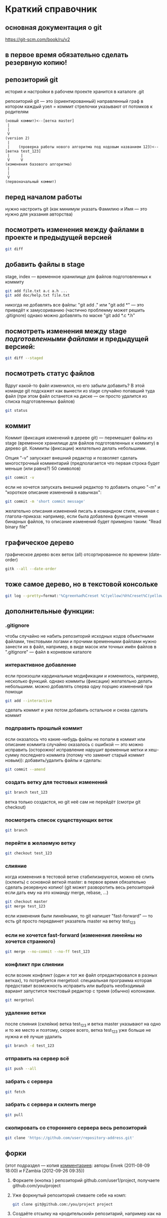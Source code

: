 * Краткий справочник
** основная документация о git
https://git-scm.com/book/ru/v2
** в первое время обязательно сделать резервную копию!

** репозиторий git
история и настройки в рабочем проекте хранится в каталоге .git

репозиторий git --- это (ориентированный) направленный граф в котором
каждый узел = коммит стрелочки указывают от потомков к родителям

#+BEGIN_SRC fundamental
(новый коммит)<--[ветка master]
 |
 |
 V
(version 2)
 |
 |    (проверка работы нового алгоритма под кодовым названием 123)<--[ветка test_123]
 |     |
 V     V
(изменения базового алгоритма)
 |
 |
 V
(первоначальный коммит)
#+END_SRC
** перед началом работы
нужно настроить git (как минимум указать Фамилию и Имя --- это нужно
для указания авторства)

** посмотреть изменения между файлами в проекте и предыдущей версией
#+BEGIN_SRC bash
git diff
#+END_SRC

** добавить файлы в stage
stage, index --- временное хранилище для файлов подготовленных к
коммиту
#+BEGIN_SRC bash
git add file.txt a.c a.h ...
git add doc/help.txt file.txt
#+END_SRC
никогда не добавлять все файлы: "git add ." или "git add *" --- это
приведёт к замусориванию (частично проблемму может решить .gitignore)
однако можно добавлять по маске "git add *.c *.h"

** посмотреть изменения между stage /подготовленными файлами/ и предыдущей версией:
#+BEGIN_SRC bash
git diff --staged
#+END_SRC
** посмотреть статус файлов
Вдруг какой-то файл изменился, но его забыли добавить? В этой команде
git подскажет как вынести из stage случайно попавший туда файл (при
этом файл останется на диске --- он просто удалится из списка
подготовленных файлов)
#+BEGIN_SRC bash
git status
#+END_SRC

** коммит
Коммит (фиксация изменений в дереве git) --- перемещает файлы из stage
(временное хранилище для файлов подготовленных к коммиту) в дерево
git. Коммиты (фиксации) желательно делать небольшими.

Опция "-v" запускает внешний редактор и позволяет сделать
многострочный комментарий (предполагается что первая строка будет
меньше (или равна?) 50 символов)
#+BEGIN_SRC bash
git commit -v
#+END_SRC
если не хочется запускать внешний редактор то добавить опцию "-m" и
"короткое описание изменений в кавычках":
#+BEGIN_SRC bash
git commit -m 'short commit message'
#+END_SRC
желательно описания изменений писать в командном стиле, начиная с
глагола-приказа: например, если была добавлена функция чтения бинарных
файлов, то описание изменений будет примерно таким: "Read binary file"

** графическое дерево
графическое дерево всех веток (all) отсортированное по времени
(date-order)
#+BEGIN_SRC bash
gitk --all --date-order
#+END_SRC

** тоже самое дерево, но в текстовой консольке
#+BEGIN_SRC bash
git log --pretty=format:'%Cgreen%ad%Creset %C(yellow)%h%Creset%C(yellow)%d%Creset %<(50,trunc)%s %C(cyan)[%an]%Creset %Cgreen(%ar)%Creset' --date=iso --branches='*' --graph --decorate --color
#+END_SRC

** дополнительные функции:

*** .gitignore
чтобы случайно не набить репозиторий исходных кодов объектными
файлами, текстовыми логами и прочими временными файлами нужно занести
их в файл, например, в виде масок или точных имён файлов в
".gitignore" --- файл в корневом каталоге

*** интерактивное добавление
если произошли кардинальные модификации и изменилось, например,
несколько функций.  однако коммиты (фиксации) желательно делать
небольшими.  можно добавлять сперва одну порцию изменений при помощи
#+BEGIN_SRC bash
git add --interactive
#+END_SRC
сделать коммит и уже потом добавить остальное и снова сделать коммит

*** подправить прошлый коммит
если оказалось что какие-нибудь файлы не попали в коммит или описание
коммита случайно оказалось с ошибкой --- это можно исправить
(осторожно! исправление нарушит временные метки и хеш-сумму последнего
коммита (потому что заменит старый коммит новым)): добавить/удалить
файлы и сделать:
#+BEGIN_SRC bash
git commit --amend
#+END_SRC

*** создать ветку для тестовых изменений
#+BEGIN_SRC bash
git branch test_123
#+END_SRC
ветка только создастся, но git неё сам не перейдёт (смотри git
checkout)

*** посмотреть список существующих веток
#+BEGIN_SRC bash
git branch
#+END_SRC

*** перейти в желаемую ветку
#+BEGIN_SRC bash
git checkout test_123
#+END_SRC

*** слияние
когда изменения в тестовой ветке стабилизируются, можно её слить
(склеить) с основной веткой master: в первое время обязательно сделать
резервную копию! (git может разворотить весь репозиторий если дать ему
на это команду merge, rebase, ...)
#+BEGIN_SRC bash
git checkout master
git merge test_123
#+END_SRC
если изменения были линейными, то git напишет "fast-forward" --- то
есть git просто передвинет указатель master на ветку test_123

*** если не хочется fast-forward (изменения линейны но хочется странного)
#+BEGIN_SRC bash
git merge --no-commit --no-ff test_123
#+END_SRC

*** конфликт при слиянии
если возник конфликт (один и тот же файл отредактировался в разных
ветках), то потребуется mergetool: специальная программа которая
предоставит возможность исправить или выбрать необходимый вариант
запустится текстовый редактор с тремя (обычно) колонками.
#+BEGIN_SRC bash
git mergetool
#+END_SRC

*** удаление ветки
после слияния (склейки) ветка test_123 и ветка master указывают на
одно и то же место и поэтому, скорее всего, ветка test_123 уже больше
не нужна и её лучше удалить
#+BEGIN_SRC bash
git branch -d test_123
#+END_SRC

*** отправить на сервер всё
#+BEGIN_SRC bash
git push --all
#+END_SRC

*** забрать с сервера
#+BEGIN_SRC bash
git fetch
#+END_SRC

*** забрать с сервера и склеить merge
#+BEGIN_SRC bash
git pull
#+END_SRC

*** скопировать со стороннего сервера весь репозиторий
#+BEGIN_SRC bash
git clone 'https://github.com/user/repository-address.git'
#+END_SRC

** форки
(этот подраздел --- копия [[https://habr.com/ru/post/125799/][комментариев]]: авторы
Envek (2011-08-09 18:00) и FZambia (2012-09-26 09:35))

1. Форкаете (кнопка <<fork>>) репозиторий github.com/user1/project,
   получаете github.com/you/project
2. Уже форкнутый репозиторий сливаете себе на комп:
   #+BEGIN_SRC bash
   git clone git@github.com:/you/project project
   #+END_SRC
3. Создаёте отсылку на «родительский» репозитарий, например как на
   upstream
   #+BEGIN_SRC bash
   git remote add upstream https://github.com/user1/project
   #+END_SRC
   чтобы потом сливать изменения с «родителя» себе командой
   #+BEGIN_SRC bash
   git pull upstream master
   #+END_SRC
4. Создаёте новую ветку
   #+BEGIN_SRC bash
   git checkout -b feature
   #+END_SRC
5. Работаете, делаете коммиты, в случае необходимости отслеживания
   изменений в «родителе», сливаете изменения с него и вливаете в свою
   ветку таким образом:
   #+BEGIN_SRC bash
   git checkout master
   git pull upstream master
   git checkout feature
   git merge master
   #+END_SRC
6. Когда работу сделали, заливаете изменения в свой github-репозиторий
   в свою ветку:
   #+BEGIN_SRC bash
   git push origin feature
   #+END_SRC
7. Теперь идёте на гитхаб, в свой репозиторий и жмёте вверху кнопочку
   <<Pull request>>
8. Слева выбираете в какую ветку будут вливаться изменения в
   родительском репозитории, справа — какие изменения будут браться с
   вашего репозитория. По примеру: слева project/feature, справа
   project/master

   ВАЖНО: Договоритесь с владельцем «родительского» репозитория, в
   какую ветку будете вливать изменения (он может написать это в
   README)
9. Заполняете название и описание (название потом попадёт в описание
   мёрдж-коммита и станет достоянием общественности, учтите это).
10. Нажимаете Send Pull Request

Вуаля, вы его отправили. Владелец рассмотрит ваши изменения и,
возможно, их примет и вольёт к себе.

На практике, лучше перед посылкой пулл-реквестов, вручную
синхронизироваться с веткой, в которую будете посылать изменения,
чтобы у владельца merge прошёл гладко (больше шансов, что пулл примут)

Не забудьте потом сделать
#+BEGIN_SRC bash
git pull upstream master
#+END_SRC
, чтобы увидеть изменения у себя.

** а дальше
читать https://git-scm.com/book/ru/v2
или продолжить тут, а потом всё равно
читать https://git-scm.com/book/ru/v2

* Начало работы

Так как все действия делаются от имени определённого человека, то
имя автора должно быть зафиксировано в пользовательских настройках:

#+BEGIN_SRC bash
git config --global user.name "Ivanoff Peter Sidorovich"
git config --global user.email ips@example.org
#+END_SRC

либо в настройках конкретного проекта:

#+BEGIN_SRC bash
git config          user.name "Ivanoff Peter Sidorovich"
git config          user.email ips@example.org
#+END_SRC

Можно подправить вручную в текстовом файле:
- настроек пользователя
#+BEGIN_SRC bash
~/.gitconfig
#+END_SRC
- настроек проекта
#+BEGIN_SRC bash
путь/до/вашего/проекта/.git/config
#+END_SRC

* Создание репозитория
В начале выбираем название проекта. Далее в тексте фигурирует название
каталога для проектов "project" и название инновационного проекта по
разработке "velocipede". Вам необходимо придумать собственное
название.

Необходимо создать каталог проекта
#+BEGIN_SRC bash 
mkdir velocipede
#+END_SRC

и перейти в него
#+BEGIN_SRC bash
cd velocipede
#+END_SRC


* Инициализация репозитория
#+BEGIN_SRC bash
git init
#+END_SRC

Внутри каталога с проектом будет создан каталог ".git" с
инфраструктурой репозитория.

* Добавление файлов в репозиторий

После команды "git add" следует список добавляемых файлов разделённых
пробелами
#+BEGIN_SRC bash
git add          list.txt   of.org   my/files.txt
#+END_SRC

Пожалуйста, не делайте так (как минимум до тех пор, пока не создадите
~/.gitignore_global и path/to/project/.gitignore):
#+BEGIN_SRC bash
git add .
git add *
git add **/*
#+END_SRC


* Желательные файлы
** Описание проекта
Простой текстовый файл содержащий краткое описание проекта.
*** Название файла может варьироваться: 
- README
- README.txt
- README.md
- README.org

*** Текстовый файл обычно содержит:
- описание самого файла
- копирайт год и имя автора
- подробности (e-mail) об авторе или авторах
- название лицензии под которой распространяется проект
- ключевые слова
- краткое описание проекта
- краткий способ сборки, запуска или просмотра
- история проекта
- зависимости (например для программы - используемые библиотеки)

*** Пример

(в примере используется лицензия GPL)

#+BEGIN_SRC bash
README.org --- описание проекта

Copyright (C) 2012 Ivanoff Peter Sidorovich

Автор: Ivanoff Peter Sidorovich <ips@example.org>

  This file is part of velocipede.

  velocipede is free software: you can redistribute it and/or modify
  it under the terms of the GNU General Public License as published by
  the Free Software Foundation, either version 3 of the License, or
  (at your option) any later version.

  velocipede is distributed in the hope that it will be useful,
  but WITHOUT ANY WARRANTY; without even the implied warranty of
  MERCHANTABILITY or FITNESS FOR A PARTICULAR PURPOSE.  See the
  GNU General Public License for more details.

  You should have received a copy of the GNU General Public License
  along with velocipede.  If not, see <http://www.gnu.org/licenses/>.



 * Ключевые слова:

   велосипед колесо быстрое перемещение пространство



 * Описание:

   Разработка уникального проекта по созданию невиданного ранее
   устройства осуществляющего перемещение человека из пункта А в пункт
   Б, затрачивая при этом только одну ложку борща на километр пути.



 * Использование:

   просто используйте это так:
   a) в пункте А сядьте на велосипед
   b) задайте направление рулём на пункт В
   c) дрыгайте ножками, пока не почувствуете усталость (ложка борща)
   d) если не достигли пункта В перейдите к пункту b
   e) через некоторое время вы попадёте в пункт B



 * История:

   Проект создан 3015-05-19



 * Зависимости:

   - Набор "Юный велосипедостроитель" из ближайшего магазина
   - Синяя липкая лента
#+END_SRC

** Полный текст лицензионного соглашения
*** Название файла может варьироваться:
- LICENSE (с вариациями расширения LICENSE.txt, LICENSE.md, LICENSE.org)
- COPYING (также с вариациями расширения COPYING.txt, COPYING.md, COPYING.org)
*** Типы лицензии
(перечислены только наиболее распространённые)
- /BSD/ Свободное программное обеспечение. Делайте с программой что
  хотите: запускайте, изучайте, копируйте, изменяйте, распространяйте,
  продавайте. Но оставьте информацию об авторе и о том, что автор не
  несёт никакой ответственности и ничего не гарантирует.
- /GNU GPL/ Свободное программное обеспечение. Делайте с программой
  что хотите: запускайте, изучайте, копируйте, изменяйте,
  распространяйте, продавайте. Но оставьте информацию об авторе и о
  том, что автор не несёт никакой ответственности и ничего не
  гарантирует. Также сохраните лицензию GPL на программу и её
  реинкарнации (форки).
- /Creative Commons/ Например: CC-BY-SA
  (https://creativecommons.org/licenses/by-sa/4.0/deed.ru)
  Для любых произведений (фотографий, рисунков, текстов, ...)
- /EULA/ (проприетарное лицензионное соглашение с конечным
  пользователем) - договор между владельцем (автором) компьютерной
  программы и +рабом+ пользователем её копии. В случае EULA,
  необходимо привести полный текст лицензии:
  
  Студенту, желающему сдать работу и выбравшему в качестве лицензии
  EULA, требуется написать конечное соглашение пользователя в котором
  для примера, но не для бездумного копирования, используется в
  качестве основы следующее описание: в котором описываются
  ограничения включающие, но не ограничивающиеся, запрещением
  просмотра исходного кода и его изучения (только под NDA - соглашение
  о неразглашении продажи бессмертной души), запрещение
  распространения, запрещение несанкционированного и несогласованного
  с высшим руководством запуска программы, запрещение продажи без
  покупки дистрибьюторских прав, банальные зонды и прочие соглашения
  почти не нарушающие конституцию и права человека, если будет
  доказано, что пользователь действительно и неоспоримо на момент
  заключения договора и в течении всего времени на которое
  распространяется действие договора, являлся человеком, причём без
  возможности получения прямой либо косвенной выгоды, в том числе либо
  материальной либо нематериальной выгоды, включая использование
  данного соглашения без изменения его сути и содержания,
  ограничиваясь только 10 (десятью) страницами мелкого, трудно
  читаемого текста.





* Запись изменений

Для того чтобы сохранить (зафиксировать, закоммитить, разместить, запечатлеть)
изменения внутри репозитория необходимо использовать команду:
#+BEGIN_SRC bash
git commit -m "описание коммита"
#+END_SRC

либо для добавления более подробного описания:
#+BEGIN_SRC bash
git commit
#+END_SRC




* Метки

Метки позволяют отметить важные моменты в истории проекта

Просмотр списка меток
#+BEGIN_SRC bash
git tag
#+END_SRC

Просмотр свойств метки
#+BEGIN_SRC bash
git show simple_label
#+END_SRC

** Простые метки
#+BEGIN_SRC bash
git tag sipmple_label
#+END_SRC

** Аннотированные метки
#+BEGIN_SRC bash
git tag -a label_v1 -m 'description for v1'
#+END_SRC

** Подписанные метки
#+BEGIN_SRC bash
git tag -s v2 -m 'signed tag for v2'
#+END_SRC



* Создание ветки
Для создания ветки используйте команду (вместо "test" укажите название
создаваемой ветки):
#+BEGIN_SRC bash
git branch test
#+END_SRC

После этого вы всё ещё находитесь в предыдущей ветке (скорее всего в
ветке по умолчанию "master")

Чтобы перейти в ветку с названием "test" сделайте
#+BEGIN_SRC bash
git checkout test
#+END_SRC


Следующая команда объединяет две предыдущие (создать ветку и перейти в неё) 
#+BEGIN_SRC bash
git checkout -b test
#+END_SRC


* Просмотр дерева

в терминале
#+BEGIN_SRC bash
git log --oneline --abbrev-commit --all --graph --decorate --color
#+END_SRC

графическая версия (с опцией "--all" показывает все ветви;
--date-order сортирует коммиты по времени)
#+BEGIN_SRC bash
gitk --all --date-order
#+END_SRC


* веб-сервис для хостинга проектов
(рассмотрено на примере github.com)

Запомните у вас будет два пароля: один для вэб-сайта github.com,
другой для работы через ssh.



** Генерация ssh ключей
Генерация ключей в альтернативной операционной системе рассмотрена на
сайте [[http://habrahabr.ru/post/125799/][Как начать работать с GitHub: быстрый старт]].


(оригинальный текст https://help.github.com/articles/generating-ssh-keys/)
Рассматривается Linux версия: все пункты выполняются в терминале.
*** Шаг 1: проверка SSH ключей

#+BEGIN_SRC bash
ls -al ~/.ssh
#+END_SRC

Скорее всего получится такой список:
- id_dsa.pub
- id_ecdsa.pub
- id_ed25519.pub
- id_rsa.pub
*** Шаг 3: генерация новых ключей
Укажите свой e-mail (тот который использовался при регистрации или
если изменился адрес, то указанный в настройках профиля github.com):

#+BEGIN_SRC bash
ssh-keygen -t rsa -C "your_email@example.com"
#+END_SRC

На предложение указать файл:
#+BEGIN_SRC bash
Enter file in which to save the key (/home/you/.ssh/id_rsa): 
#+END_SRC
строго рекомендуется оставить значение по умолчанию и нажать Enter:


Далее вас попросят ввести пароль дважды (это не пароль для github.com
это другой пароль; пароль должен быть сложным, можно воспользоваться
генератором паролей "pwgen"). Запомните пароль: он вам понадобится для
работы через ssh.

В итоге вам выдадут отпечаток ключа который выглядит примерно так:
#+BEGIN_SRC bash
01:0f:f4:3b:ca:85:d6:17:a1:7d:f0:68:9d:f0:a2:db your_email@example.com
#+END_SRC

*** Шаг 3: добавление ключа к ssh-агенту
Проверьте что ssh-агент запущен
#+BEGIN_SRC bash
eval "$(ssh-agent -s)"
#+END_SRC

должно появиться что-то типа
#+BEGIN_SRC bash
Agent pid 59566
#+END_SRC

добавление ключа к агенту
#+BEGIN_SRC bash
ssh-add ~/.ssh/id_rsa
#+END_SRC

*** Шаг 4: добавление ssh-ключа к аккаунту на сайте
скопируйте ключ (он может называться id_rsa.pub, id_dsa.pub,
id_ecdsa.pub или id_ed25519.pub):
#+BEGIN_SRC bash
cat ~/.ssh/id_rsa.pub
#+END_SRC
*Важно* скопировать ключ без добавления лишних пробелов и переводов
строки!

В разделе [[https://github.com/settings/profile][ настроек * (шестерёнка)]] выбрать подраздел [[https://github.com/settings/ssh][SSH keys]] и
добавить ключ ssh (кнопка "Add SSH key").

Вставьте скопированный ранее ключ и нажмите зелёную кнопку "Add key",
после чего подтвердите подлинность себя и ваши действия вашим паролем
от github.com

*** Шаг 5: проверка
#+BEGIN_SRC bash
ssh -T git@github.com
#+END_SRC

Возможно появится предупреждение:
#+BEGIN_SRC bash
The authenticity of host 'github.com (207.97.227.239)' can't be established.
# RSA key fingerprint is 16:27:ac:a5:76:28:2d:36:63:1b:56:4d:eb:df:a6:48.
# Are you sure you want to continue connecting (yes/no)?
#+END_SRC

Если вы уверены в совпадении отпечатка ключа то наберите слово "yes" целиком. Если не получилось то вам поможет [[https://help.github.com/articles/error-agent-admitted-failure-to-sign][решение]].

*** Шаг 6: безопасность
Никому не показывайте ssh ключи. Если вы работаете не на своём
компьютере (что очень странно), то скопируйте на флэшку каталог с
ключами "~/.ssh" и удалите его с этого компьютера полностью (уж точно
не в корзину). И вообще лучше не хранить пароли и ключи на чужих
компьютерах (указывайте путь к флэшке).

После работы очистите менеджер копирования (Clipboard Manager,
например Parcellite) от копий ключей которые вы копировали.



* Совместная работа

Чтобы посмотреть список удалённых репозиториев выполните команду
#+BEGIN_SRC bash
git remote -v
#+END_SRC

Под именем *origin* находится ваш основной репозиторий


Для добавления удалённого репозитория:
#+BEGIN_SRC bash
git remote add frk git://github.com/username/fork-of-project.git
#+END_SRC
теперь под тот удалённый реопзиторий виден под именем "frk"


** Со стороны работника
- Fork it (форкни его): создайте копию проекта у себя и загрузите
  проект на компьютер (git clone git://github.com/username/project-name.git; cd project-name)
- Создайте новую ветку (git branch my-new-feature;
  git checkout my-new-feature)
- Запечатлетние изменений (git commit -m 'Add some feature')
- Заливка на сервер получившейся ветки (git push origin my-new-feature)
- Cоздайте "Pull Request"




** Со стороны лидера проекта
Лидер проекта - обычно первоначальный автор проекта, но это не
обязательно так. В данный момент это человек который принимает
исправления (pull request) и объединяет их с основной веткой проекта.

*** используя браузер:
пример с картинками: [[https://guides.github.com/activities/hello-world/][Learn Git and GitHub without any code]]
- выбрать в колонке справа "Pull requests"
- из предложенного списка выбрать нужный запрос на слияние
- внизу нажать кнопку "Merge pull requests", ввести комментарий,
  нажать "Confirm merge"


- если ветка "my-new-feature" больше не нужна, создатель ветки
  "my-new-feature" может её удалить кнопкой "Delete branch"



